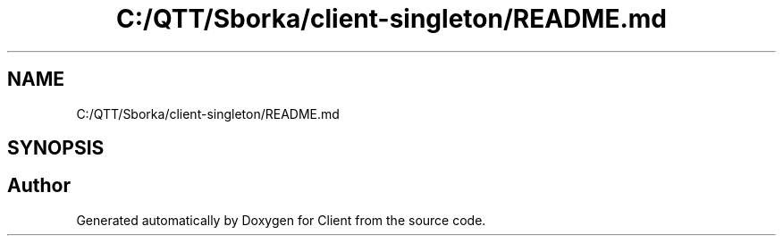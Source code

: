 .TH "C:/QTT/Sborka/client-singleton/README.md" 3 "Sat Oct 29 2022" "Version 1.6" "Client" \" -*- nroff -*-
.ad l
.nh
.SH NAME
C:/QTT/Sborka/client-singleton/README.md
.SH SYNOPSIS
.br
.PP
.SH "Author"
.PP 
Generated automatically by Doxygen for Client from the source code\&.
